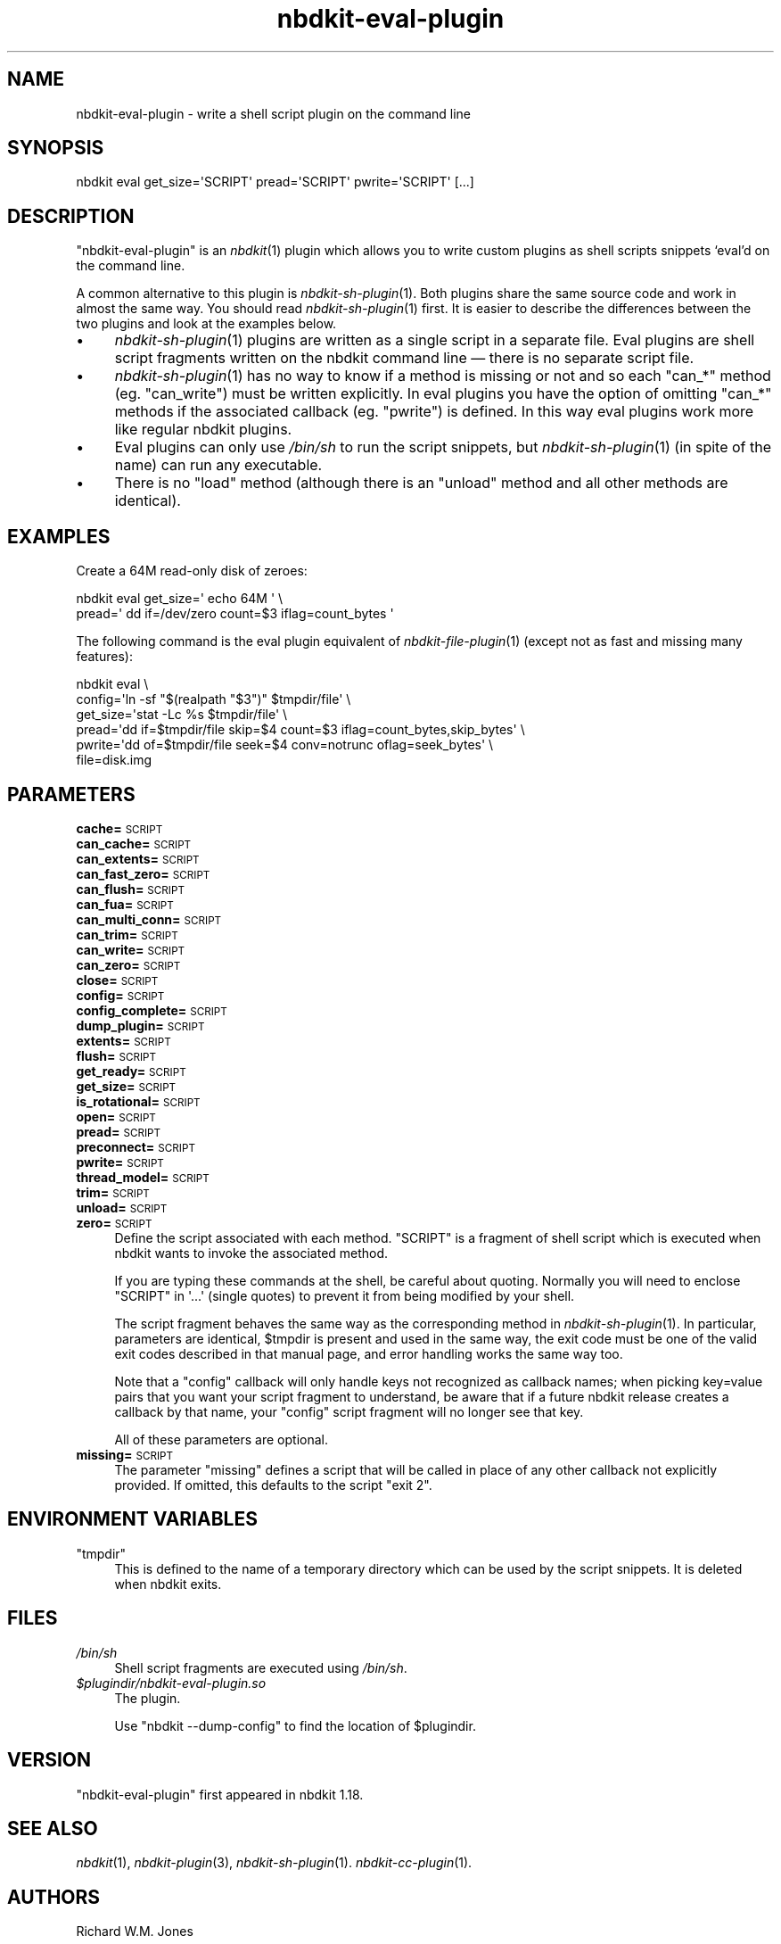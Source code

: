 .\" Automatically generated by Podwrapper::Man 1.21.8 (Pod::Simple 3.35)
.\"
.\" Standard preamble:
.\" ========================================================================
.de Sp \" Vertical space (when we can't use .PP)
.if t .sp .5v
.if n .sp
..
.de Vb \" Begin verbatim text
.ft CW
.nf
.ne \\$1
..
.de Ve \" End verbatim text
.ft R
.fi
..
.\" Set up some character translations and predefined strings.  \*(-- will
.\" give an unbreakable dash, \*(PI will give pi, \*(L" will give a left
.\" double quote, and \*(R" will give a right double quote.  \*(C+ will
.\" give a nicer C++.  Capital omega is used to do unbreakable dashes and
.\" therefore won't be available.  \*(C` and \*(C' expand to `' in nroff,
.\" nothing in troff, for use with C<>.
.tr \(*W-
.ds C+ C\v'-.1v'\h'-1p'\s-2+\h'-1p'+\s0\v'.1v'\h'-1p'
.ie n \{\
.    ds -- \(*W-
.    ds PI pi
.    if (\n(.H=4u)&(1m=24u) .ds -- \(*W\h'-12u'\(*W\h'-12u'-\" diablo 10 pitch
.    if (\n(.H=4u)&(1m=20u) .ds -- \(*W\h'-12u'\(*W\h'-8u'-\"  diablo 12 pitch
.    ds L" ""
.    ds R" ""
.    ds C` ""
.    ds C' ""
'br\}
.el\{\
.    ds -- \|\(em\|
.    ds PI \(*p
.    ds L" ``
.    ds R" ''
.    ds C`
.    ds C'
'br\}
.\"
.\" Escape single quotes in literal strings from groff's Unicode transform.
.ie \n(.g .ds Aq \(aq
.el       .ds Aq '
.\"
.\" If the F register is >0, we'll generate index entries on stderr for
.\" titles (.TH), headers (.SH), subsections (.SS), items (.Ip), and index
.\" entries marked with X<> in POD.  Of course, you'll have to process the
.\" output yourself in some meaningful fashion.
.\"
.\" Avoid warning from groff about undefined register 'F'.
.de IX
..
.if !\nF .nr F 0
.if \nF>0 \{\
.    de IX
.    tm Index:\\$1\t\\n%\t"\\$2"
..
.    if !\nF==2 \{\
.        nr % 0
.        nr F 2
.    \}
.\}
.\" ========================================================================
.\"
.IX Title "nbdkit-eval-plugin 1"
.TH nbdkit-eval-plugin 1 "2020-06-10" "nbdkit-1.21.8" "NBDKIT"
.\" For nroff, turn off justification.  Always turn off hyphenation; it makes
.\" way too many mistakes in technical documents.
.if n .ad l
.nh
.SH "NAME"
nbdkit\-eval\-plugin \- write a shell script plugin on the command line
.SH "SYNOPSIS"
.IX Header "SYNOPSIS"
.Vb 1
\& nbdkit eval get_size=\*(AqSCRIPT\*(Aq pread=\*(AqSCRIPT\*(Aq pwrite=\*(AqSCRIPT\*(Aq [...]
.Ve
.SH "DESCRIPTION"
.IX Header "DESCRIPTION"
\&\f(CW\*(C`nbdkit\-eval\-plugin\*(C'\fR is an \fInbdkit\fR\|(1) plugin which allows you to
write custom plugins as shell scripts snippets ‘eval’d on the command
line.
.PP
A common alternative to this plugin is \fInbdkit\-sh\-plugin\fR\|(1).  Both
plugins share the same source code and work in almost the same way.
You should read \fInbdkit\-sh\-plugin\fR\|(1) first.  It is easier to
describe the differences between the two plugins and look at the
examples below.
.IP "\(bu" 4
\&\fInbdkit\-sh\-plugin\fR\|(1) plugins are written as a single script in a
separate file.  Eval plugins are shell script fragments written on the
nbdkit command line — there is no separate script file.
.IP "\(bu" 4
\&\fInbdkit\-sh\-plugin\fR\|(1) has no way to know if a method is missing or
not and so each \f(CW\*(C`can_*\*(C'\fR method (eg. \f(CW\*(C`can_write\*(C'\fR) must be written
explicitly.  In eval plugins you have the option of omitting \f(CW\*(C`can_*\*(C'\fR
methods if the associated callback (eg. \f(CW\*(C`pwrite\*(C'\fR) is defined.  In
this way eval plugins work more like regular nbdkit plugins.
.IP "\(bu" 4
Eval plugins can only use \fI/bin/sh\fR to run the script snippets, but
\&\fInbdkit\-sh\-plugin\fR\|(1) (in spite of the name) can run any executable.
.IP "\(bu" 4
There is no \f(CW\*(C`load\*(C'\fR method (although there is an \f(CW\*(C`unload\*(C'\fR method and
all other methods are identical).
.SH "EXAMPLES"
.IX Header "EXAMPLES"
Create a 64M read-only disk of zeroes:
.PP
.Vb 2
\& nbdkit eval get_size=\*(Aq echo 64M \*(Aq \e
\&                pread=\*(Aq dd if=/dev/zero count=$3 iflag=count_bytes \*(Aq
.Ve
.PP
The following command is the eval plugin equivalent of
\&\fInbdkit\-file\-plugin\fR\|(1) (except not as fast and missing many
features):
.PP
.Vb 6
\& nbdkit eval \e
\&   config=\*(Aqln \-sf "$(realpath "$3")" $tmpdir/file\*(Aq \e
\&   get_size=\*(Aqstat \-Lc %s $tmpdir/file\*(Aq \e
\&   pread=\*(Aqdd if=$tmpdir/file skip=$4 count=$3 iflag=count_bytes,skip_bytes\*(Aq \e
\&   pwrite=\*(Aqdd of=$tmpdir/file seek=$4 conv=notrunc oflag=seek_bytes\*(Aq \e
\&   file=disk.img
.Ve
.SH "PARAMETERS"
.IX Header "PARAMETERS"
.IP "\fBcache=\fR\s-1SCRIPT\s0" 4
.IX Item "cache=SCRIPT"
.PD 0
.IP "\fBcan_cache=\fR\s-1SCRIPT\s0" 4
.IX Item "can_cache=SCRIPT"
.IP "\fBcan_extents=\fR\s-1SCRIPT\s0" 4
.IX Item "can_extents=SCRIPT"
.IP "\fBcan_fast_zero=\fR\s-1SCRIPT\s0" 4
.IX Item "can_fast_zero=SCRIPT"
.IP "\fBcan_flush=\fR\s-1SCRIPT\s0" 4
.IX Item "can_flush=SCRIPT"
.IP "\fBcan_fua=\fR\s-1SCRIPT\s0" 4
.IX Item "can_fua=SCRIPT"
.IP "\fBcan_multi_conn=\fR\s-1SCRIPT\s0" 4
.IX Item "can_multi_conn=SCRIPT"
.IP "\fBcan_trim=\fR\s-1SCRIPT\s0" 4
.IX Item "can_trim=SCRIPT"
.IP "\fBcan_write=\fR\s-1SCRIPT\s0" 4
.IX Item "can_write=SCRIPT"
.IP "\fBcan_zero=\fR\s-1SCRIPT\s0" 4
.IX Item "can_zero=SCRIPT"
.IP "\fBclose=\fR\s-1SCRIPT\s0" 4
.IX Item "close=SCRIPT"
.IP "\fBconfig=\fR\s-1SCRIPT\s0" 4
.IX Item "config=SCRIPT"
.IP "\fBconfig_complete=\fR\s-1SCRIPT\s0" 4
.IX Item "config_complete=SCRIPT"
.IP "\fBdump_plugin=\fR\s-1SCRIPT\s0" 4
.IX Item "dump_plugin=SCRIPT"
.IP "\fBextents=\fR\s-1SCRIPT\s0" 4
.IX Item "extents=SCRIPT"
.IP "\fBflush=\fR\s-1SCRIPT\s0" 4
.IX Item "flush=SCRIPT"
.IP "\fBget_ready=\fR\s-1SCRIPT\s0" 4
.IX Item "get_ready=SCRIPT"
.IP "\fBget_size=\fR\s-1SCRIPT\s0" 4
.IX Item "get_size=SCRIPT"
.IP "\fBis_rotational=\fR\s-1SCRIPT\s0" 4
.IX Item "is_rotational=SCRIPT"
.IP "\fBopen=\fR\s-1SCRIPT\s0" 4
.IX Item "open=SCRIPT"
.IP "\fBpread=\fR\s-1SCRIPT\s0" 4
.IX Item "pread=SCRIPT"
.IP "\fBpreconnect=\fR\s-1SCRIPT\s0" 4
.IX Item "preconnect=SCRIPT"
.IP "\fBpwrite=\fR\s-1SCRIPT\s0" 4
.IX Item "pwrite=SCRIPT"
.IP "\fBthread_model=\fR\s-1SCRIPT\s0" 4
.IX Item "thread_model=SCRIPT"
.IP "\fBtrim=\fR\s-1SCRIPT\s0" 4
.IX Item "trim=SCRIPT"
.IP "\fBunload=\fR\s-1SCRIPT\s0" 4
.IX Item "unload=SCRIPT"
.IP "\fBzero=\fR\s-1SCRIPT\s0" 4
.IX Item "zero=SCRIPT"
.PD
Define the script associated with each method.  \f(CW\*(C`SCRIPT\*(C'\fR is a
fragment of shell script which is executed when nbdkit wants to invoke
the associated method.
.Sp
If you are typing these commands at the shell, be careful about
quoting.  Normally you will need to enclose \f(CW\*(C`SCRIPT\*(C'\fR in \f(CW\*(Aq...\*(Aq\fR
(single quotes) to prevent it from being modified by your shell.
.Sp
The script fragment behaves the same way as the corresponding method
in \fInbdkit\-sh\-plugin\fR\|(1).  In particular, parameters are identical,
\&\f(CW$tmpdir\fR is present and used in the same way, the exit code must be
one of the valid exit codes described in that manual page, and error
handling works the same way too.
.Sp
Note that a \f(CW\*(C`config\*(C'\fR callback will only handle keys not recognized as
callback names; when picking key=value pairs that you want your script
fragment to understand, be aware that if a future nbdkit release
creates a callback by that name, your \f(CW\*(C`config\*(C'\fR script fragment will
no longer see that key.
.Sp
All of these parameters are optional.
.IP "\fBmissing=\fR\s-1SCRIPT\s0" 4
.IX Item "missing=SCRIPT"
The parameter \f(CW\*(C`missing\*(C'\fR defines a script that will be called in place
of any other callback not explicitly provided.  If omitted, this
defaults to the script \*(L"exit 2\*(R".
.SH "ENVIRONMENT VARIABLES"
.IX Header "ENVIRONMENT VARIABLES"
.ie n .IP """tmpdir""" 4
.el .IP "\f(CWtmpdir\fR" 4
.IX Item "tmpdir"
This is defined to the name of a temporary directory which can be used
by the script snippets.  It is deleted when nbdkit exits.
.SH "FILES"
.IX Header "FILES"
.IP "\fI/bin/sh\fR" 4
.IX Item "/bin/sh"
Shell script fragments are executed using \fI/bin/sh\fR.
.IP "\fI\f(CI$plugindir\fI/nbdkit\-eval\-plugin.so\fR" 4
.IX Item "$plugindir/nbdkit-eval-plugin.so"
The plugin.
.Sp
Use \f(CW\*(C`nbdkit \-\-dump\-config\*(C'\fR to find the location of \f(CW$plugindir\fR.
.SH "VERSION"
.IX Header "VERSION"
\&\f(CW\*(C`nbdkit\-eval\-plugin\*(C'\fR first appeared in nbdkit 1.18.
.SH "SEE ALSO"
.IX Header "SEE ALSO"
\&\fInbdkit\fR\|(1),
\&\fInbdkit\-plugin\fR\|(3),
\&\fInbdkit\-sh\-plugin\fR\|(1).
\&\fInbdkit\-cc\-plugin\fR\|(1).
.SH "AUTHORS"
.IX Header "AUTHORS"
Richard W.M. Jones
.SH "COPYRIGHT"
.IX Header "COPYRIGHT"
Copyright (C) 2019 Red Hat Inc.
.SH "LICENSE"
.IX Header "LICENSE"
Redistribution and use in source and binary forms, with or without
modification, are permitted provided that the following conditions are
met:
.IP "\(bu" 4
Redistributions of source code must retain the above copyright
notice, this list of conditions and the following disclaimer.
.IP "\(bu" 4
Redistributions in binary form must reproduce the above copyright
notice, this list of conditions and the following disclaimer in the
documentation and/or other materials provided with the distribution.
.IP "\(bu" 4
Neither the name of Red Hat nor the names of its contributors may be
used to endorse or promote products derived from this software without
specific prior written permission.
.PP
\&\s-1THIS SOFTWARE IS PROVIDED BY RED HAT AND CONTRIBUTORS\s0 ''\s-1AS IS\s0'' \s-1AND
ANY EXPRESS OR IMPLIED WARRANTIES, INCLUDING, BUT NOT LIMITED TO,
THE IMPLIED WARRANTIES OF MERCHANTABILITY AND FITNESS FOR A
PARTICULAR PURPOSE ARE DISCLAIMED. IN NO EVENT SHALL RED HAT OR
CONTRIBUTORS BE LIABLE FOR ANY DIRECT, INDIRECT, INCIDENTAL,
SPECIAL, EXEMPLARY, OR CONSEQUENTIAL DAMAGES\s0 (\s-1INCLUDING, BUT NOT
LIMITED TO, PROCUREMENT OF SUBSTITUTE GOODS OR SERVICES\s0; \s-1LOSS OF
USE, DATA, OR PROFITS\s0; \s-1OR BUSINESS INTERRUPTION\s0) \s-1HOWEVER CAUSED AND
ON ANY THEORY OF LIABILITY, WHETHER IN CONTRACT, STRICT LIABILITY,
OR TORT\s0 (\s-1INCLUDING NEGLIGENCE OR OTHERWISE\s0) \s-1ARISING IN ANY WAY OUT
OF THE USE OF THIS SOFTWARE, EVEN IF ADVISED OF THE POSSIBILITY OF
SUCH DAMAGE.\s0
